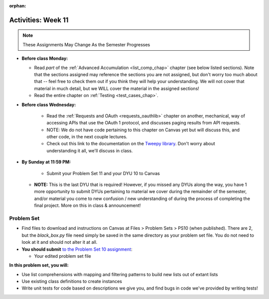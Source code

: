 :orphan:

..  Copyright (C) Jackie Cohen.  Permission is granted to copy, distribute
    and/or modify this document under the terms of the GNU Free Documentation
    License, Version 1.3 or any later version published by the Free Software
    Foundation; with Invariant Sections being Forward, Prefaces, and
    Contributor List, no Front-Cover Texts, and no Back-Cover Texts.  A copy of
    the license is included in the section entitled "GNU Free Documentation
    License".

Activities: Week 11 
===================

.. note::

  These Assignments May Change As the Semester Progresses

* **Before class Monday:**

  * Read *part* of the :ref:`Advanced Accumulation <list_comp_chap>` chapter (see below listed sections). Note that the sections assigned may reference the sections you are not assigned, but don't worry too much about that -- feel free to check them out if you think they will help your understanding. We will not cover that material in much detail, but we WILL cover the material in the assigned sections!
  * Read the entire chapter on :ref:`Testing <test_cases_chap>`.


* **Before class Wednesday:**

	* Read the :ref:`Requests and OAuth <requests_oauthlib>` chapter on another, mechanical, way of accessing APIs that use the OAuth 1 protocol, and discusses paging results from API requests. 
	* NOTE: We do not have code pertaining to this chapter on Canvas yet but will discuss this, and other code, in the next couple lectures.
	* Check out this link to the documentation on the `Tweepy library <http://pythonhosted.org/tweepy/api.html#tweepy-api-twitter-api-wrapper>`_. Don't worry about understanding it all, we'll discuss in class.


* **By Sunday at 11:59 PM:**

	* Submit your Problem Set 11 and your DYU 10 to Canvas
  * **NOTE:** This is the last DYU that is required! However, if you missed any DYUs along the way, you have 1 more opportunity to submit DYUs pertaining to material we cover during the remainder of the semester, and/or material you come to new confusion / new understanding of during the process of completing the final project. More on this in class & announcement!

 



.. _problem_set_11:

Problem Set
-----------

* Find files to download and instructions on Canvas at Files > Problem Sets > PS10 (when published). There are 2, but the `black_box.py` file need simply be saved in the same directory as your problem set file. You do not need to look at it and should not alter it at all.

* **You should submit** `to the Problem Set 10 assignment <updatelink.com>`_:

  * Your edited problem set file

**In this problem set, you will:**

* Use list comprehensions with mapping and filtering patterns to build new lists out of extant lists
* Use existing class definitions to create instances
* Write unit tests for code based on descriptions we give you, and find bugs in code we've provided by writing tests!





    
